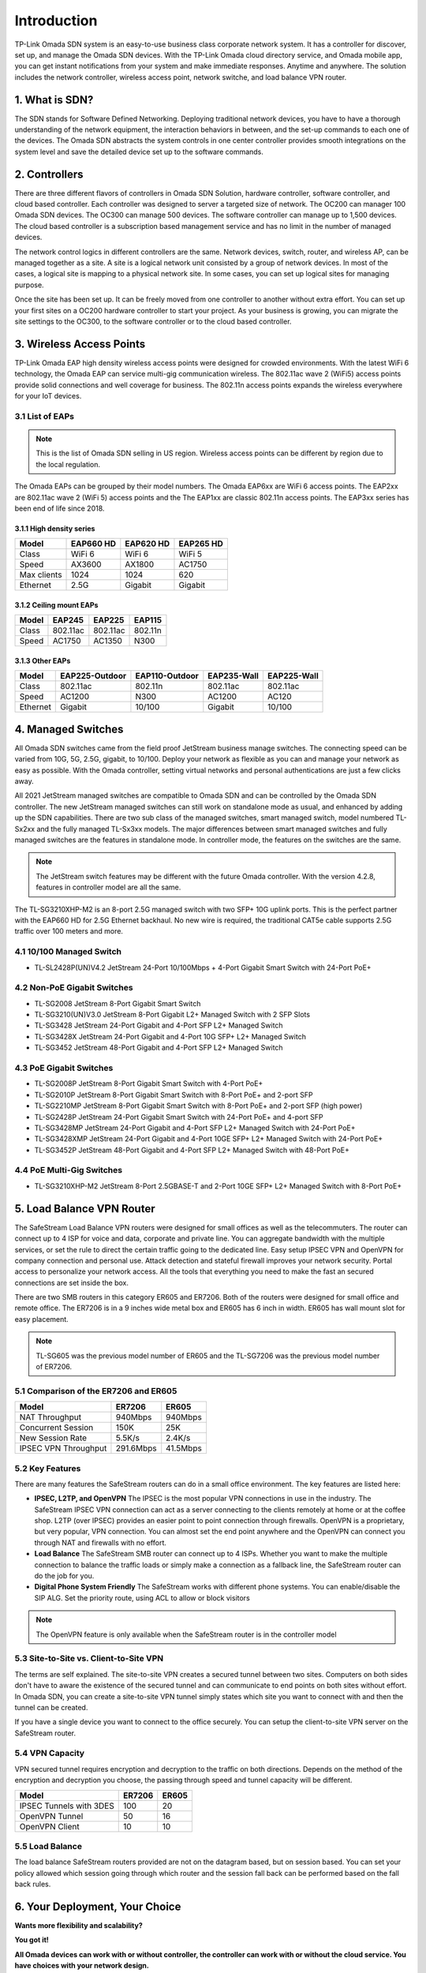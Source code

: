 
Introduction
============

TP-Link Omada SDN system is an easy-to-use business class corporate network system. It has a controller for discover, set up, and manage the Omada SDN devices. With the TP-Link Omada cloud directory service, and Omada mobile app, you can get instant notifications from your system and make immediate responses. Anytime and anywhere. The solution includes the network controller, wireless access point, network switche, and load balance VPN router.

1. What is SDN?
---------------

The SDN stands for Software Defined Networking. Deploying traditional network devices, you have to have a thorough understanding of the network equipment, the interaction behaviors in between, and the set-up commands to each one of the devices. The Omada SDN abstracts the system controls in one center controller provides smooth integrations on the system level and save the detailed device set up to the software commands.

2. Controllers
--------------

There are three different flavors of controllers in Omada SDN Solution, hardware controller, software controller, and cloud based controller. Each controller was designed to server a targeted size of network. The OC200 can manager 100 Omada SDN devices. The OC300 can manage 500 devices. The software controller can manage up to 1,500 devices. The cloud based controller is a subscription based management service and has no limit in the number of managed devices. 

The network control logics in different controllers are the same. Network devices, switch, router, and wireless AP, can be managed together as a site. A site is a logical network unit consisted by a group of network devices. In most of the cases, a logical site is mapping to a physical network site. In some cases, you can set up logical sites for managing purpose.

Once the site has been set up. It can be freely moved from one controller to another without extra effort. You can set up your first sites on a OC200 hardware controller to start your project. As your business is growing, you can migrate the site settings to the OC300, to the software controller or to the cloud based controller.

.. image:: /images/controller_compare.png

3. Wireless Access Points
-------------------------

TP-Link Omada EAP high density wireless access points were designed for crowded environments. With the latest WiFi 6 technology, the Omada EAP can service multi-gig communication wireless. The 802.11ac wave 2 (WiFi5) access points provide solid connections and well coverage for business. The 802.11n access points expands the wireless everywhere for your IoT devices. 

3.1 List of EAPs
~~~~~~~~~~~~~~~~

.. note::
    This is the list of Omada SDN selling in US region. Wireless access points can be different by region due to the local regulation.

The Omada EAPs can be grouped by their model numbers. The Omada EAP6xx are WiFi 6 access points. The EAP2xx are 802.11ac wave 2 (WiFi 5) access points and the The EAP1xx are classic 802.11n access points. The EAP3xx series has been end of life since 2018.

3.1.1 High density series
^^^^^^^^^^^^^^^^^^^^^^^^^

+------------+-----------+-----------+-----------+
| Model      | EAP660 HD | EAP620 HD | EAP265 HD |
+============+===========+===========+===========+
| Class      | WiFi 6    | WiFi 6    | WiFi 5    |
+------------+-----------+-----------+-----------+
| Speed      | AX3600    | AX1800    | AC1750    |
+------------+-----------+-----------+-----------+
| Max clients| 1024      | 1024      | 620       |
+------------+-----------+-----------+-----------+
| Ethernet   | 2.5G      | Gigabit   | Gigabit   |
+------------+-----------+-----------+-----------+

3.1.2 Ceiling mount EAPs
^^^^^^^^^^^^^^^^^^^^^^^^

+------------+-----------+-----------+-----------+
| Model      | EAP245    | EAP225    | EAP115    |
+============+===========+===========+===========+
| Class      | 802.11ac  | 802.11ac  | 802.11n   |
+------------+-----------+-----------+-----------+
| Speed      | AC1750    | AC1350    | N300      |
+------------+-----------+-----------+-----------+

3.1.3 Other EAPs
^^^^^^^^^^^^^^^^

+------------+----------------+----------------+-------------+--------------+
| Model      | EAP225-Outdoor | EAP110-Outdoor | EAP235-Wall | EAP225-Wall  |
+============+================+================+=============+==============+
| Class      | 802.11ac       | 802.11n        | 802.11ac    | 802.11ac     |
+------------+----------------+----------------+-------------+--------------+
| Speed      | AC1200         | N300           | AC1200      | AC120        |
+------------+----------------+----------------+-------------+--------------+
| Ethernet   | Gigabit        | 10/100         | Gigabit     | 10/100       |
+------------+----------------+----------------+-------------+--------------+


4. Managed Switches
-------------------

All Omada SDN switches came from the field proof JetStream business manage switches. The connecting speed can be varied from 10G, 5G, 2.5G, gigabit, to 10/100. Deploy your network as flexible as you can and manage your network as easy as possible. With the Omada controller, setting virtual networks and personal authentications are just a few clicks away.

All 2021 JetStream managed switches are compatible to Omada SDN and can be controlled by the Omada SDN controller. The new JetStream managed switches can still work on standalone mode as usual, and enhanced by adding up the SDN capabilities. There are two sub class of the managed switches, smart managed switch, model numbered TL-Sx2xx and the fully managed TL-Sx3xx models. The major differences between smart managed switches and fully managed switches are the features in standalone mode. In controller mode, the features on the switches are the same. 

.. note:: The JetStream switch features may be different with the future Omada controller. With the version 4.2.8, features in controller model are all the same.

The TL-SG3210XHP-M2 is an 8-port 2.5G managed switch with two SFP+ 10G uplink ports. This is the perfect partner with the EAP660 HD for 2.5G Ethernet backhaul. No new wire is required, the traditional CAT5e cable supports 2.5G traffic over 100 meters and more.

4.1 10/100 Managed Switch
~~~~~~~~~~~~~~~~~~~~~~~~~

* TL-SL2428P(UN)V4.2 JetStream 24-Port 10/100Mbps + 4-Port Gigabit Smart Switch with 24-Port PoE+

4.2 Non-PoE Gigabit Switches
~~~~~~~~~~~~~~~~~~~~~~~~~~~~

* TL-SG2008 JetStream 8-Port Gigabit Smart Switch
* TL-SG3210(UN)V3.0 JetStream 8-Port Gigabit L2+ Managed Switch with 2 SFP Slots
* TL-SG3428 JetStream 24-Port Gigabit and 4-Port SFP L2+ Managed Switch
* TL-SG3428X JetStream 24-Port Gigabit and 4-Port 10G SFP+ L2+ Managed Switch
* TL-SG3452 JetStream 48-Port Gigabit and 4-Port SFP L2+ Managed Switch

4.3 PoE Gigabit Switches
~~~~~~~~~~~~~~~~~~~~~~~~

* TL-SG2008P JetStream 8-Port Gigabit Smart Switch with 4-Port PoE+
* TL-SG2010P JetStream 8-Port Gigabit Smart Switch with 8-Port PoE+ and 2-port SFP
* TL-SG2210MP JetStream 8-Port Gigabit Smart Switch with 8-Port PoE+ and 2-port SFP (high power)
* TL-SG2428P JetStream 24-Port Gigabit Smart Switch with 24-Port PoE+ and 4-port SFP
* TL-SG3428MP JetStream 24-Port Gigabit and 4-Port SFP L2+ Managed Switch with 24-Port PoE+
* TL-SG3428XMP JetStream 24-Port Gigabit and 4-Port 10GE SFP+ L2+ Managed Switch with 24-Port PoE+
* TL-SG3452P JetStream 48-Port Gigabit and 4-Port SFP L2+ Managed Switch with 48-Port PoE+

4.4 PoE Multi-Gig Switches
~~~~~~~~~~~~~~~~~~~~~~~~~~

* TL-SG3210XHP-M2 JetStream 8-Port 2.5GBASE-T and 2-Port 10GE SFP+ L2+ Managed Switch with 8-Port PoE+

5. Load Balance VPN Router
--------------------------

The SafeStream Load Balance VPN routers were designed for small offices as well as the telecommuters. The router can connect up to 4 ISP for voice and data, corporate and private line. You can aggregate bandwidth with the multiple services, or set the rule to direct the certain traffic going to the dedicated line. Easy setup IPSEC VPN and OpenVPN for company connection and personal use. Attack detection and stateful firewall improves your network security. Portal access to personalize your network access. All the tools that everything you need to make the fast an secured connections are set inside the box.

There are two SMB routers in this category ER605 and ER7206. Both of the routers were designed for small office and remote office. The ER7206 is in a 9 inches wide metal box and ER605 has 6 inch in width. ER605 has wall mount slot for easy placement.

.. note::
    TL-SG605 was the previous model number of ER605 and the TL-SG7206 was the previous model number of ER7206.

5.1 Comparison of the ER7206 and ER605
~~~~~~~~~~~~~~~~~~~~~~~~~~~~~~~~~~~~~~

+------------+-----------+-----------+
| Model      | ER7206    | ER605     |
+============+===========+===========+
| NAT        | 940Mbps   | 940Mbps   |
| Throughput |           |           |
+------------+-----------+-----------+
| Concurrent | 150K      | 25K       |
| Session    |           |           |
+------------+-----------+-----------+
| New Session| 5.5K/s    | 2.4K/s    |
| Rate       |           |           |
+------------+-----------+-----------+
| IPSEC VPN  | 291.6Mbps | 41.5Mbps  |
| Throughput |           |           |
+------------+-----------+-----------+

5.2 Key Features
~~~~~~~~~~~~~~~~

There are many features the SafeStream routers can do in a small office environment. The key features are listed here:

* **IPSEC, L2TP, and OpenVPN** The IPSEC is the most popular VPN connections in use in the industry. The SafeStream IPSEC VPN connection can act as a server connecting to the clients remotely at home or at the coffee shop. L2TP (over IPSEC) provides an easier point to point connection through firewalls. OpenVPN is a proprietary, but very popular, VPN connection. You can almost set the end point anywhere and the OpenVPN can connect you through NAT and firewalls with no effort.

* **Load Balance** The SafeStream SMB router can connect up to 4 ISPs. Whether you want to make the multiple connection to balance the traffic loads or simply make a connection as a fallback line, the SafeStream router can do the job for you.

* **Digital Phone System Friendly** The SafeStream works with different phone systems. You can enable/disable the SIP ALG. Set the priority route, using ACL to allow or block visitors 

.. note::
    The OpenVPN feature is only available when the SafeStream router is in the controller model

5.3 Site-to-Site vs. Client-to-Site VPN
~~~~~~~~~~~~~~~~~~~~~~~~~~~~~~~~~~~~~~~

The terms are self explained. The site-to-site VPN creates a secured tunnel between two sites. Computers on both sides don't have to aware the existence of the secured tunnel and can communicate to end points on both sites without effort. In Omada SDN, you can create a site-to-site VPN tunnel simply states which site you want to connect with and then the tunnel can be created.

If you have a single device you want to connect to the office securely. You can setup the client-to-site VPN server on the SafeStream router. 

5.4 VPN Capacity
~~~~~~~~~~~~~~~~

VPN secured tunnel requires encryption and decryption to the traffic on both directions. Depends on the method of the encryption and decryption you choose, the passing through speed and tunnel capacity will be different. 

+---------------+--------+-------+
| Model         | ER7206 | ER605 |
+===============+========+=======+
| IPSEC Tunnels | 100    | 20    |
| with 3DES     |        |       |
+---------------+--------+-------+
| OpenVPN       | 50     | 16    |
| Tunnel        |        |       |
+---------------+--------+-------+
| OpenVPN       | 10     | 10    |
| Client        |        |       |
+---------------+--------+-------+

5.5 Load Balance
~~~~~~~~~~~~~~~~

The load balance SafeStream routers provided are not on the datagram based, but on session based. You can set your policy allowed which session going through which router and the session fall back can be performed based on the fall back rules. 

6. Your Deployment, Your Choice
-------------------------------

**Wants more flexibility and scalability?**

**You got it!**

**All Omada devices can work with or without controller, the controller can work with or without the cloud service. You have choices with your network design.**

All Omada SDN solution devices can still work in standalone mode without controller. The Omada SDN controller can work standalone without TP-Link cloud service. Depends on your design and your preferences, you can choose the way you want your network behave. 

Quick Links
-----------

* :doc:`Omada SDN controller compatible devices</compatibility>`
* :doc:`Omada SDN managed switch naming Convention</introduction/omada_switch_naming>`